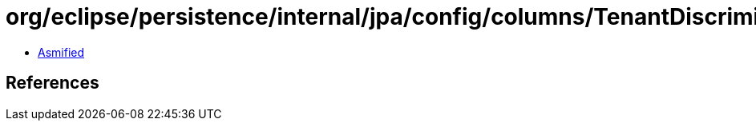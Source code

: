 = org/eclipse/persistence/internal/jpa/config/columns/TenantDiscriminatorColumnImpl.class

 - link:TenantDiscriminatorColumnImpl-asmified.java[Asmified]

== References

